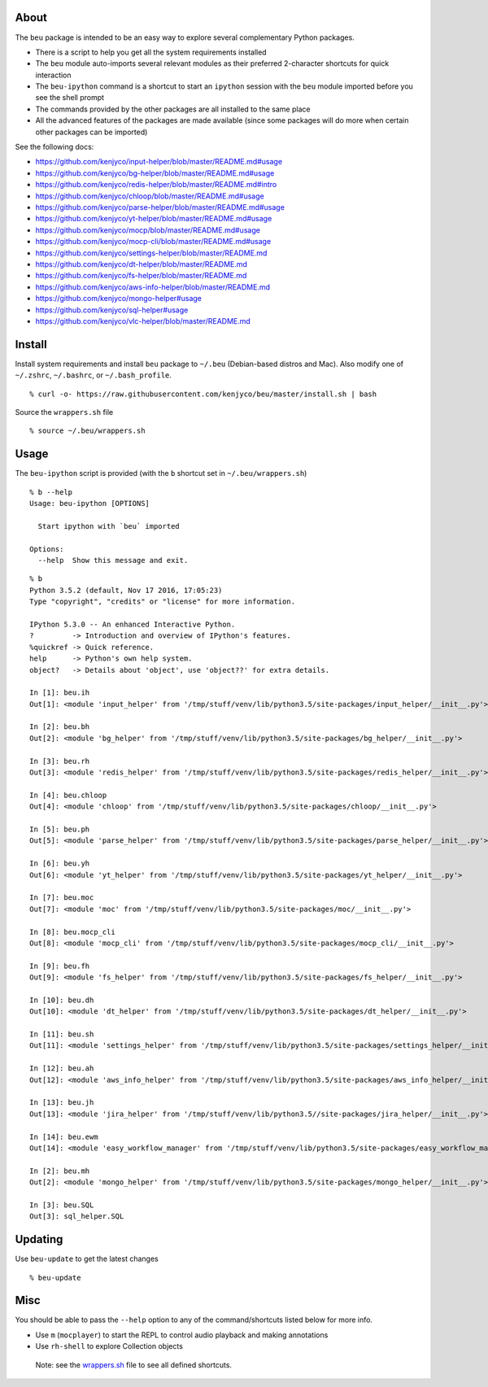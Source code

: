 About
-----

The ``beu`` package is intended to be an easy way to explore several
complementary Python packages.

-  There is a script to help you get all the system requirements
   installed
-  The ``beu`` module auto-imports several relevant modules as their
   preferred 2-character shortcuts for quick interaction
-  The ``beu-ipython`` command is a shortcut to start an ``ipython``
   session with the ``beu`` module imported before you see the shell
   prompt
-  The commands provided by the other packages are all installed to the
   same place
-  All the advanced features of the packages are made available (since
   some packages will do more when certain other packages can be
   imported)

See the following docs:

-  https://github.com/kenjyco/input-helper/blob/master/README.md#usage
-  https://github.com/kenjyco/bg-helper/blob/master/README.md#usage
-  https://github.com/kenjyco/redis-helper/blob/master/README.md#intro
-  https://github.com/kenjyco/chloop/blob/master/README.md#usage
-  https://github.com/kenjyco/parse-helper/blob/master/README.md#usage
-  https://github.com/kenjyco/yt-helper/blob/master/README.md#usage
-  https://github.com/kenjyco/mocp/blob/master/README.md#usage
-  https://github.com/kenjyco/mocp-cli/blob/master/README.md#usage
-  https://github.com/kenjyco/settings-helper/blob/master/README.md
-  https://github.com/kenjyco/dt-helper/blob/master/README.md
-  https://github.com/kenjyco/fs-helper/blob/master/README.md
-  https://github.com/kenjyco/aws-info-helper/blob/master/README.md
-  https://github.com/kenjyco/mongo-helper#usage
-  https://github.com/kenjyco/sql-helper#usage
-  https://github.com/kenjyco/vlc-helper/blob/master/README.md

Install
-------

Install system requirements and install ``beu`` package to ``~/.beu``
(Debian-based distros and Mac). Also modify one of ``~/.zshrc``,
``~/.bashrc``, or ``~/.bash_profile``.

::

   % curl -o- https://raw.githubusercontent.com/kenjyco/beu/master/install.sh | bash

Source the ``wrappers.sh`` file

::

   % source ~/.beu/wrappers.sh

Usage
-----

The ``beu-ipython`` script is provided (with the ``b`` shortcut set in
``~/.beu/wrappers.sh``)

::

   % b --help
   Usage: beu-ipython [OPTIONS]

     Start ipython with `beu` imported

   Options:
     --help  Show this message and exit.

::

   % b
   Python 3.5.2 (default, Nov 17 2016, 17:05:23)
   Type "copyright", "credits" or "license" for more information.

   IPython 5.3.0 -- An enhanced Interactive Python.
   ?         -> Introduction and overview of IPython's features.
   %quickref -> Quick reference.
   help      -> Python's own help system.
   object?   -> Details about 'object', use 'object??' for extra details.

   In [1]: beu.ih
   Out[1]: <module 'input_helper' from '/tmp/stuff/venv/lib/python3.5/site-packages/input_helper/__init__.py'>

   In [2]: beu.bh
   Out[2]: <module 'bg_helper' from '/tmp/stuff/venv/lib/python3.5/site-packages/bg_helper/__init__.py'>

   In [3]: beu.rh
   Out[3]: <module 'redis_helper' from '/tmp/stuff/venv/lib/python3.5/site-packages/redis_helper/__init__.py'>

   In [4]: beu.chloop
   Out[4]: <module 'chloop' from '/tmp/stuff/venv/lib/python3.5/site-packages/chloop/__init__.py'>

   In [5]: beu.ph
   Out[5]: <module 'parse_helper' from '/tmp/stuff/venv/lib/python3.5/site-packages/parse_helper/__init__.py'>

   In [6]: beu.yh
   Out[6]: <module 'yt_helper' from '/tmp/stuff/venv/lib/python3.5/site-packages/yt_helper/__init__.py'>

   In [7]: beu.moc
   Out[7]: <module 'moc' from '/tmp/stuff/venv/lib/python3.5/site-packages/moc/__init__.py'>

   In [8]: beu.mocp_cli
   Out[8]: <module 'mocp_cli' from '/tmp/stuff/venv/lib/python3.5/site-packages/mocp_cli/__init__.py'>

   In [9]: beu.fh
   Out[9]: <module 'fs_helper' from '/tmp/stuff/venv/lib/python3.5/site-packages/fs_helper/__init__.py'>

   In [10]: beu.dh
   Out[10]: <module 'dt_helper' from '/tmp/stuff/venv/lib/python3.5/site-packages/dt_helper/__init__.py'>

   In [11]: beu.sh
   Out[11]: <module 'settings_helper' from '/tmp/stuff/venv/lib/python3.5/site-packages/settings_helper/__init__.py'>

   In [12]: beu.ah
   Out[12]: <module 'aws_info_helper' from '/tmp/stuff/venv/lib/python3.5/site-packages/aws_info_helper/__init__.py'>

   In [13]: beu.jh
   Out[13]: <module 'jira_helper' from '/tmp/stuff/venv/lib/python3.5//site-packages/jira_helper/__init__.py'>

   In [14]: beu.ewm
   Out[14]: <module 'easy_workflow_manager' from '/tmp/stuff/venv/lib/python3.5/site-packages/easy_workflow_manager/__init__.py'>

   In [2]: beu.mh
   Out[2]: <module 'mongo_helper' from '/tmp/stuff/venv/lib/python3.5/site-packages/mongo_helper/__init__.py'>

   In [3]: beu.SQL
   Out[3]: sql_helper.SQL

Updating
--------

Use ``beu-update`` to get the latest changes

::

   % beu-update

Misc
----

You should be able to pass the ``--help`` option to any of the
command/shortcuts listed below for more info.

-  Use ``m`` (``mocplayer``) to start the REPL to control audio playback
   and making annotations
-  Use ``rh-shell`` to explore Collection objects

..

   Note: see the
   `wrappers.sh <https://raw.githubusercontent.com/kenjyco/beu/master/wrappers.sh>`__
   file to see all defined shortcuts.
